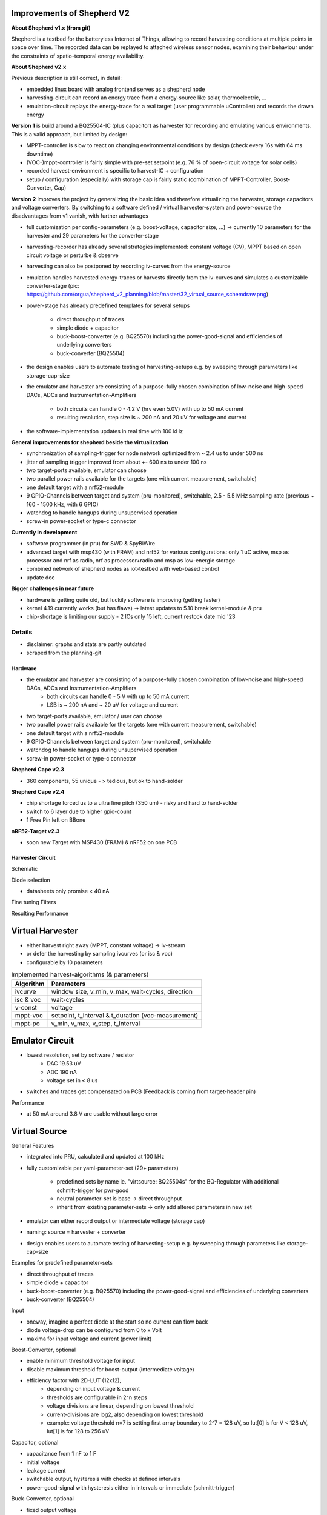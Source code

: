 Improvements of Shepherd V2
----------------------------

**About Shepherd v1.x (from git)**

Shepherd is a testbed for the batteryless Internet of Things, allowing to record harvesting conditions at multiple points in space over time. The recorded data can be replayed to attached wireless sensor nodes, examining their behaviour under the constraints of spatio-temporal energy availability.

**About Shepherd v2.x**

Previous description is still correct, in detail:

- embedded linux board with analog frontend serves as a shepherd node
- harvesting-circuit can record an energy trace from a energy-source like solar, thermoelectric, ...
- emulation-circuit replays the energy-trace for a real target (user programmable uController) and records the drawn energy

**Version 1** is build around a BQ25504-IC (plus capacitor) as harvester for recording and emulating various environments. This is a valid approach, but limited by design:

- MPPT-controller is slow to react on changing environmental conditions by design (check every 16s with 64 ms downtime)
- (VOC-)mppt-controller is fairly simple with pre-set setpoint (e.g. 76 % of open-circuit voltage for solar cells)
- recorded harvest-environment is specific to harvest-IC + configuration
- setup / configuration (especially) with storage cap is fairly static (combination of MPPT-Controller, Boost-Converter, Cap)

**Version 2** improves the project by generalizing the basic idea and therefore virtualizing the harvester, storage capacitors and voltage converters. By switching to a software defined / virtual harvester-system and power-source the disadvantages from v1 vanish, with further advantages

- full customization per config-parameters (e.g. boost-voltage, capacitor size, ...) -> currently 10 parameters for the harvester and 29 parameters for the converter-stage
- harvesting-recorder has already several strategies implemented: constant voltage (CV), MPPT based on open circuit voltage or perturbe & observe
- harvesting can also be postponed by recording iv-curves from the energy-source
- emulation handles harvested energy-traces or harvests directly from the iv-curves and simulates a customizable converter-stage (pic: https://github.com/orgua/shepherd_v2_planning/blob/master/32_virtual_source_schemdraw.png)
- power-stage has already predefined templates for several setups

    - direct throughput of traces
    - simple diode + capacitor
    - buck-boost-converter (e.g. BQ25570) including the power-good-signal and efficiencies of underlying converters
    - buck-converter (BQ25504)

- the design enables users to automate testing of harvesting-setups e.g. by sweeping through parameters like storage-cap-size
- the emulator and harvester are consisting of a purpose-fully chosen combination of low-noise and high-speed DACs, ADCs and Instrumentation-Amplifiers

    - both circuits can handle 0 - 4.2 V (hrv even 5.0V) with up to 50 mA current
    - resulting resolution, step size is ~ 200 nA and 20 uV for voltage and current

- the software-implementation updates in real time with 100 kHz

**General improvements for shepherd beside the virtualization**

- synchronization of sampling-trigger for node network optimized from ~ 2.4 us to under 500 ns
- jitter of sampling trigger improved from about +- 600 ns to under 100 ns
- two target-ports available, emulator can choose
- two parallel power rails available for the targets (one with current measurement, switchable)
- one default target with a nrf52-module
- 9 GPIO-Channels between target and system (pru-monitored), switchable, 2.5 - 5.5 MHz sampling-rate (previous ~ 160 - 1500 kHz, with 6 GPIO)
- watchdog to handle hangups during unsupervised operation
- screw-in power-socket or type-c connector


**Currently in development**

- software programmer (in pru) for SWD & SpyBiWire
- advanced target with msp430 (with FRAM) and nrf52 for various configurations: only 1 uC active, msp as processor and nrf as radio, nrf as processor+radio and msp as low-energie storage
- combined network of shepherd nodes as iot-testbed with web-based control
- update doc

**Bigger challenges in near future**

- hardware is getting quite old, but luckily software is improving (getting faster)
- kernel 4.19 currently works (but has flaws) -> latest updates to 5.10 break kernel-module & pru
- chip-shortage is limiting our supply - 2 ICs only 15 left, current restock date mid '23


Details
=======

- disclaimer: graphs and stats are partly outdated
- scraped from the planning-git

Hardware
________

- the emulator and harvester are consisting of a purpose-fully chosen combination of low-noise and high-speed DACs, ADCs and Instrumentation-Amplifiers
    - both circuits can handle 0 - 5 V with up to 50 mA current
    - LSB is ~ 200 nA and ~ 20 uV for voltage and current

- two target-ports available, emulator / user can choose
- two parallel power rails available for the targets (one with current measurement, switchable)
- one default target with a nrf52-module
- 9 GPIO-Channels between target and system (pru-monitored), switchable
- watchdog to handle hangups during unsupervised operation
- screw-in power-socket or type-c connector


**Shepherd Cape v2.3**

- 360 components, 55 unique - > tedious, but ok to hand-solder

.. image:: media_recap/pcb_picture_shepherd_cape_soldered.jpg


**Shepherd Cape v2.4**

- chip shortage forced us to a ultra fine pitch (350 um) -  risky and hard to hand-solder
- switch to 6 layer due to higher gpio-count
- 1 Free Pin left on BBone

.. image:: media_recap/PCB_preview_v24.png


**nRF52-Target v2.3**

- soon new Target with MSP430 (FRAM) & nRF52 on one PCB

.. image:: media_recap/pcb_picture_nRF_Target_reflowed.jpg


Harvester Circuit
_________________


Schematic

.. image:: media_recap/harvester_schematic_v240.png


Diode selection

- datasheets only promise < 40 nA

.. image:: media_recap/diode_reverse_currents_smu-measured.png


Fine tuning Filters

.. image:: media_recap/hrv_iv110Hz_A5V_0mF.png
.. image:: media_recap/hrv_iv110Hz_Shuntbuff_C35_10nF_FB_R20_100R.png


Resulting Performance

.. image:: media_recap/profile_quiver_offset_sheep0_cape_v230c1_profile_76_short_hrv_redone_base_hrv.png



Virtual Harvester
-----------------

- either harvest right away (MPPT, constant voltage) -> iv-stream
- or defer the harvesting by sampling ivcurves (or isc & voc)
- configurable by 10 parameters


.. table:: Implemented harvest-algorithms (& parameters)

    =============   ===================================================
    Algorithm       Parameters
    =============   ===================================================
    ivcurve         window size, v_min, v_max, wait-cycles, direction
    isc & voc       wait-cycles
    v-const         voltage
    mppt-voc        setpoint, t_interval & t_duration (voc-measurement)
    mppt-po         v_min, v_max, v_step, t_interval
    =============   ===================================================

Emulator Circuit
----------------

- lowest resolution, set by software / resistor
    - DAC 19.53 uV
    - ADC 190 nA
    - voltage set in < 8 us
- switches and traces get compensated on PCB (Feedback is coming from target-header pin)

.. image:: media_recap/emulator_schematic_v240.png


Performance

- at 50 mA around 3.8 V are usable without large error

.. image:: media_recap/profile_quiver_offset_sheep0_cape_v230c1_profile_07_short_C6_increased_1uF_emu_a.png


Virtual Source
-----------------

General  Features

- integrated into PRU, calculated and updated at 100 kHz
- fully customizable per yaml-parameter-set (29+ parameters)

    - predefined sets by name ie. "virtsource: BQ25504s" for the BQ-Regulator with additional schmitt-trigger for pwr-good
    - neutral parameter-set is base -> direct throughput
    - inherit from existing parameter-sets -> only add altered parameters in new set

- emulator can either record output or intermediate voltage (storage cap)
- naming: source = harvester + converter
- design enables users to automate testing of harvesting-setup e.g. by sweeping through parameters like storage-cap-size


.. image:: media_recap/32_virtual_source_schemdraw.png

Examples for predefined parameter-sets

- direct throughput of traces
- simple diode + capacitor
- buck-boost-converter (e.g. BQ25570) including the power-good-signal and efficiencies of underlying converters
- buck-converter (BQ25504)

Input

- oneway, imagine a perfect diode at the start so no current can flow back
- diode voltage-drop can be configured from 0 to x Volt
- maxima for input voltage and current (power limit)

Boost-Converter, optional

- enable minimum threshold voltage for input
- disable maximum threshold for boost-output (intermediate voltage)
- efficiency factor with 2D-LUT (12x12),
    - depending on input voltage & current
    - thresholds are configurable in 2^n steps
    - voltage divisions are linear, depending on lowest threshold
    - current-divisions are log2, also depending on lowest threshold
    - example: voltage threshold n=7 is setting first array boundary to 2^7 = 128 uV, so lut[0] is for V < 128 uV, lut[1] is for 128 to 256 uV

Capacitor, optional

- capacitance from 1 nF to 1 F
- initial voltage
- leakage current
- switchable output, hysteresis with checks at defined intervals
- power-good-signal with hysteresis either in intervals or immediate (schmitt-trigger)

Buck-Converter, optional

- fixed output voltage
- ldo-drop-voltage, alternatively working like a diode when buck is off or intermediate voltage is below output-voltage + drop-voltage
- efficiency factor with 1D-LUT
    - depending on output-current
    - threshold is configurable in 2^n-steps
    - current-divisions are log2, depending on lowest threshold
    - example: current threshold n=5 is setting first array boundary to 2^5 = 32 nA, so lut[0] is for I < 32 nA, lut[1] is for [32, 64] nA, lut[2] is for [64, 128] nA

Switchable output

- simulated external Capacitor - should be set to buffer size of target: fast transients can't be fully monitored by shepherd

Pins to Target
--------------

.. table:: GPIO Implementation

    ==========  =========   =========   =========   =========
    Pin-Name    2nd FN      Ctrl        Dir         Pru-Mon
    ==========  =========   =========   =========   =========
    GPIO 0                  dir1-pin    rxtx        yes
    GPIO 2                  dir1-pin    rxtx        yes
    GPIO 3                  dir1-pin    rxtx        yes
    GPIO 1                  dir1-pin    rxtx        yes
    GPIO 4                              always RX   yes
    GPIO 5                              always RX   yes
    GPIO 6                              always RX   yes
    GPIO 7      uart rx                 always RX   yes
    GPIO 8      uart tx     dir2-pin    rxtx        yes
    BAT OK                              always TX   (yes)
    SWD1 CLK    jtag TCK                always TX
    SWD1 IO     jtag TDI    pDir1-pin   rxtx
    SWD2 CLK    jtag TDO                always TX
    SWD2 IO     jtag TMS    pDir2-pin   rxtx
    ==========  =========   =========   =========   =========

Sampling frequency of gpio-monitor

- legacy	   -> 160 kHz ... up to 1.5 ... 2.9 MHz
- intermediate -> relatively stable 4.03 MHz, min: 602 kHz, max: 4.55 MHz
- current code ... tbd

Electrical side

- translator: 74LVC2T45GS
- 470 R line resistor and 100k PU on both sides
- analog switch: PI5A4158, ~ 34 pF line-capacitance, [< 20 nA leakage]
- previous switch: > 300 pF, < 1 nA leakage

Performance-data

- not available atm
- previous switch limited to ~ 200 kHz
- capacitance on line is ~ 1/10, resistance ~ 1/2 -> 2 MHz should be fine

Logging of system parameters while recording

- io calls
- cpu usage
- nw usage
- ram usage

Timesync
--------

- shepherd V1 started with +- 2.4 us error
- improvements on PRU-Level helped to push the boundaries
- also important: hardware-accelerated network-switch
- tbd: cisco-switch in TUD has layer 3 routing and >doubled spec -> could improve sync


Error between nodes

- q95% is < +- 200 ns

.. image:: media_recap/sync_improvement_sync_statistics_boxplot.png


Jitter between Trigger-Events (local)

- q95% is around +- 50 ns (10 pru cycles)

.. image:: media_recap/sync_improvement_trigger_statistics_boxplot.png.png


Datalib
-------

- API for py and cli
- read, write (and generate) shepherd-files
- check for plausibility and validity
- extract data and metadata, convert, downsample, plot, repair

.. image:: media_recap/datalib_converter.png


multiplot for ivcurve, isc / voc, voc-harvester and optimal po-harvester

.. image:: media_recap/datalib_jogging_10m.multiplot_0s000_to_1s000.png



TODO

- test-performance - MEAN error current
